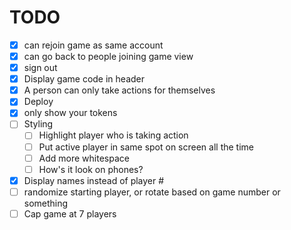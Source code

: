 * TODO
- [X] can rejoin game as same account
- [X] can go back to people joining game view
- [X] sign out
- [X] Display game code in header
- [X] A person can only take actions for themselves
- [X] Deploy
- [X] only show your tokens  
- [ ] Styling
  - [ ] Highlight player who is taking action
  - [ ] Put active player in same spot on screen all the time
  - [ ] Add more whitespace
  - [ ] How's it look on phones?
- [X] Display names instead of player #
- [ ] randomize starting player, or rotate based on game number or something  
- [ ] Cap game at 7 players

